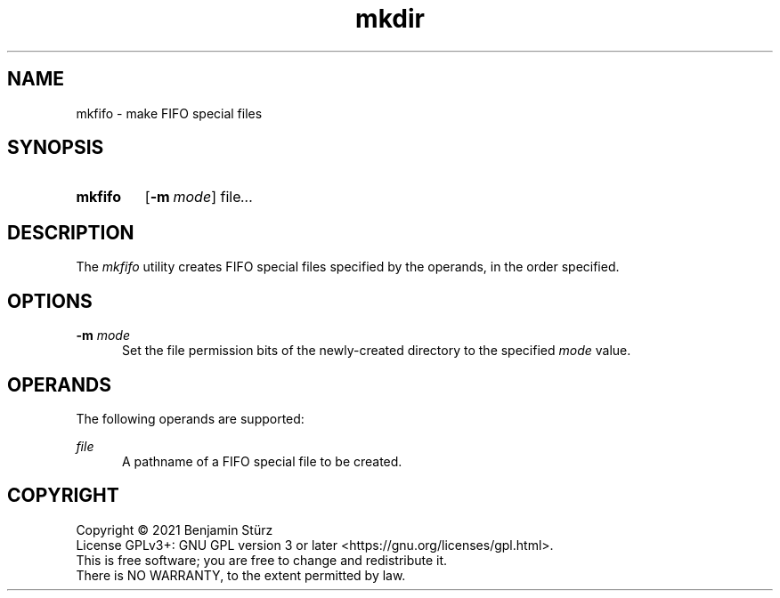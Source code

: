 .TH mkdir 1 "2021-11-23"

.SH NAME
mkfifo - make FIFO special files

.SH SYNOPSIS
.SY mkfifo
.OP -m mode
file\fI...
.YS

.SH DESCRIPTION
The
.I
mkfifo
utility creates FIFO special files specified by the operands, in the order specified.

.SH OPTIONS
.B -m
.I mode
.RE
.RS 5
Set the file permission bits of the newly-created directory to the specified
.I
mode
value.

.SH OPERANDS
The following operands are supported:
.PP
.I
file
.RE
.RS 5
A pathname of a FIFO special file to be created.

.PP
.SH COPYRIGHT
.br
Copyright \(co 2021 Benjamin Stürz
.br
License GPLv3+: GNU GPL version 3 or later <https://gnu.org/licenses/gpl.html>.
.br
This is free software; you are free to change and redistribute it.
.br
There is NO WARRANTY, to the extent permitted by law.

